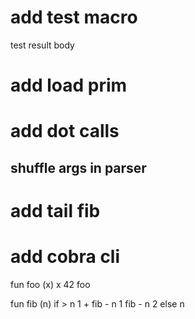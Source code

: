 * add test macro
test result body
* add load prim
* add dot calls
** shuffle args in parser
* add tail fib
* add cobra cli

fun foo (x) x
42 foo

fun fib (n) if > n 1 + fib - n 1 fib - n 2 else n
